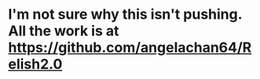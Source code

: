 * I'm not sure why this isn't pushing. All the work is at https://github.com/angelachan64/Relish2.0
